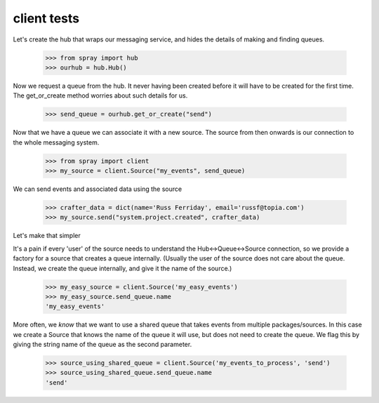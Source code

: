 client tests
============

Let's create the hub that wraps our messaging service, and hides the 
details of making and finding queues.

  >>> from spray import hub
  >>> ourhub = hub.Hub()

Now we request a queue from the hub. It never having been created before 
it will have to be created for the first time. The get_or_create
method worries about such details for us.

  >>> send_queue = ourhub.get_or_create("send")

Now that we have a queue we can associate it with a new source.  
The source from then onwards is our connection to the whole messaging
system.

  >>> from spray import client
  >>> my_source = client.Source("my_events", send_queue)

We can send events and associated data using the source

  >>> crafter_data = dict(name='Russ Ferriday', email='russf@topia.com')
  >>> my_source.send("system.project.created", crafter_data)

Let's make that simpler

It's a pain if every 'user' of the source needs to understand 
the Hub<->Queue<->Source connection, so we provide a factory for 
a source that creates a queue internally. (Usually the user of the 
source does not care about the queue. Instead, we create the queue internally, 
and give it the name of the source.)

  >>> my_easy_source = client.Source('my_easy_events')
  >>> my_easy_source.send_queue.name
  'my_easy_events'

More often, we *know* that we want to use a shared queue that takes
events from multiple packages/sources. In this case we create a 
Source that knows the name of the queue it will use, but does not need to 
create the queue. We flag this by giving the string name
of the queue as the second parameter.

  >>> source_using_shared_queue = client.Source('my_events_to_process', 'send')
  >>> source_using_shared_queue.send_queue.name
  'send'











